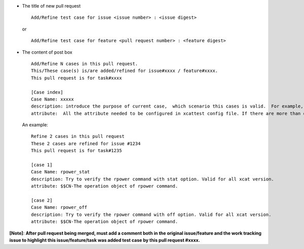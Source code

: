 * The title of new pull request ::

    Add/Refine test case for issue <issue number> : <issue digest>
   
  or ::

        Add/Refine test case for feature <pull request number> : <feature digest>
    
    
* The content of post box ::

    Add/Refine N cases in this pull request.
    This/These case(s) is/are added/refined for issue#xxxx / feature#xxxx.
    This pull request is for task#xxxx
    
    [Case index]
    Case Name: xxxxx
    description: introduce the purpose of current case,  which scenario this cases is valid.  For example, For "all xcat verision", ">2.13.3", "<=2.12.3", ">2.10.1 and <=2.12.4".  If need specific hardware configuration, for example specific hardware device or specific network setting. 
    attribute:  All the attribute needed to be configured in xcattest config file. If there are more than one attributes, using semicolon to separate. There is a simple description for each attribute. For example: $$a-description;$$b-description;$$c-description

  An example: ::
 
      Refine 2 cases in this pull request
      These 2 cases are refined for issue #1234
      This pull request is for task#1235

      [case 1]
      Case Name: rpower_stat
      description: Try to verify the rpower command with stat option. Valid for all xcat version.
      attribute: $$CN-The operation object of rpower command.

      [case 2]
      Case Name: rpower_off
      description: Try to verify the rpower command with off option. Valid for all xcat version.
      attribute: $$CN-The operation object of rpower command.


**[Note]**:
**After pull request being merged, must add a comment both in the original issue/feature and the work tracking issue to highlight this issue/feature/task was added test case by this pull request #xxxx.**




